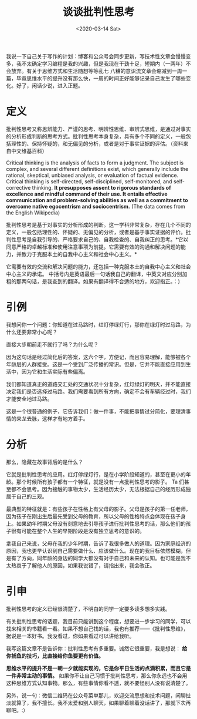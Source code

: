 #+TITLE: 谈谈批判性思考
#+DATE: <2020-03-14 Sat>
#+HUGO_TAGS: 随笔 自己
我说一下自己关于写作的计划：博客和公众号会同步更新，写技术性文章会慢慢变多，我不太确定学习编程是我的兴趣，但是我现在干劲十足，短期内（一两年）不会放弃。有关于思维方式和生活随想等等乱七
八糟的意识流文章会缩减到一周一篇，毕竟思维水平的提升没有那么快，一周的时间正好能够记录自己发生了哪些变化。好了，闲话少说，进入正题。
* 定义
批判性思考又称思辨能力、严谨的思考、明辨性思维、审辨式思维，是通过对事实的分析形成判断的思考方式。批判性思考本身复杂，具有多个不同的定义，一般包括理性的、保持怀疑的，和无偏见的分析，或者是对于事实证据的评估。（资料来自中文维基百科）

Critical thinking is the analysis of facts to form a judgment. The subject is complex, and several different definitions exist, which generally include the rational, skeptical, unbiased analysis, or evaluation of factual evidence. Critical thinking is self-directed, self-disciplined, self-monitored, and self-corrective thinking. *It presupposes assent to rigorous standards of excellence and mindful command of their use. It entails effective communication and problem-solving abilities as well as a commitment to overcome native egocentrism and sociocentrism.* (The data comes from the English Wikipedia)

批判性思考是基于对事实的分析形成的判断。这一学科非常复杂，存在几个不同的定义，一般包括理性的、怀疑的、无偏见的分析，或者是基于事实证据的评价。批判性思考是自我引导的、严格要求自己的、自我检查的、自我纠正的思考。*它以同意严格的卓越标准和使用注意事项为前提。它需要有效的沟通和解决问题的能力，并致力于克服本土的自我中心主义和社会中心主义。*

它需要有效的交流和解决问题的能力，还包括一种克服本土的自我中心主义和社会中心主义的承诺。
中括号内是英语最后一句话我自己的翻译，中英文对应分别加粗的那两句话，是我查到的翻译。如果有翻译得不合适的地方，欢迎指正。：)

* 引例
我想问你一个问题：你知道在过马路时，红灯停绿灯行，那你在绿灯时过马路，为什么还要非常小心呢？

直接大步朝前走不就行了吗？为什么呢？

因为这句话是经过简化后的答案，这六个字，方便记，而且容易理解，能够被各个年龄层的人群接受。这是一个受到广泛传播的常识。但是，它并不能直接应用到生活中，因为它和生活实际有些偏离。

我们都知道真正的道路交汇处的交通状况十分复杂，红灯绿灯的明灭，并不能直接决定我们是否选择过马路。我们需要看到所有方向，确定不会有车辆经过时，我们才能安全地过马路。

这是一个很普通的例子，它告诉我们：做一件事，不能把事情过分简化，要理清事情的来龙去脉，这样才有地方着手。
* 分析
那么，隐藏在故事背后的是什么？

它就是批判性思考的应用。红灯停绿灯行，是在小学阶段知道的，甚至在更小的年龄。那个时候所有孩子都有一个特征，就是没有一点批判性思考的影子。
Ta
们甚至都不会思考。因为接触的事物太少，生活经历太少，无法根据自己的经历形成独属于自己的三观。

最典型的特征就是：有些孩子在性格上有父母的影子。父母是孩子的第一任老师，因为孩子在刚出生后最先受到父母的教育，所以父母的性格特点会体现在孩子身上。如果幼年时期父母没有刻意地去引导孩子进行批判性思考的话，那么他们的孩子很有可能在整个人生的早期阶段是没有独立思考的意识的。

拿我自己来说，父母在我的少年时期，告诉了我很多做人的道理。因为家庭经济的原因，我也更早认识到自己需要做什么、应该做什么。现在的我目标依然模糊，但是有了方向，同年龄的身边的同学大都没有对于自己和未来的认知。也可能是我不太热衷于了解他人的原因，如果我说错了，请指出来，我会改正。
* 引申
批判性思考的定义已经很清楚了，不明白的同学一定要多读多想多实践。

有关批判性思考的话题，我目前只能讲到这个程度，想要进一步学习的同学，可以找来相关的书籍看一看。如果不想自己找的话，我也有推荐------《批判性思维》，据说是一本好书。我没看过，你如果看过可以讲给我听。

我写这篇文章不是告诉你：批判性思考有多重要。诚然它很重要，我是想说： *给你捕鱼的技巧，比直接给你鱼要更有价值。*

*思维水平的提升不是一朝一夕就能实现的，它是你平日生活的点滴积累，而且它是一件非常主动的事情。* 如果你不让自己习惯于批判性思考，那么你永远也不会用这种思维方式认知事物。那么，有些事情你看不透，就不要怪别人没有说清楚了。

另外，说一句：微信二维码在公众号菜单那儿，欢迎交流思想和技术问题，闲聊扯淡就算了，我不擅长。我不太爱和别人聊天，如果聊着聊着没话讲了，那就下次再聊吧。:）
